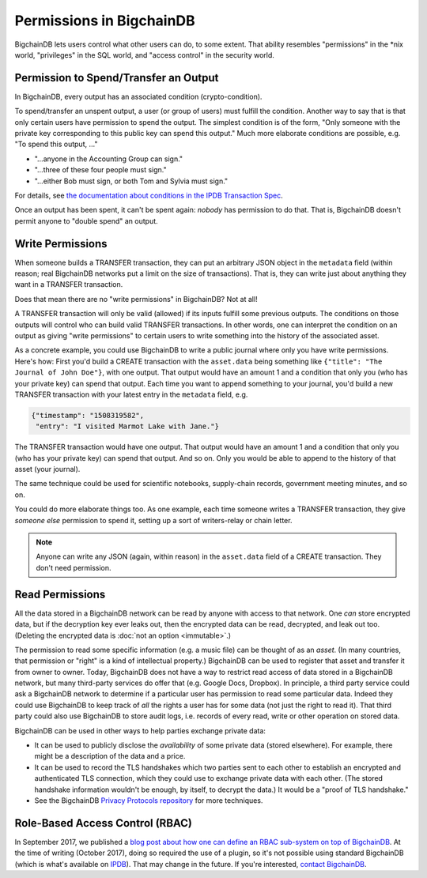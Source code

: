 Permissions in BigchainDB
-------------------------

BigchainDB lets users control what other users can do, to some extent. That ability resembles "permissions" in the \*nix world, "privileges" in the SQL world, and "access control" in the security world.


Permission to Spend/Transfer an Output
======================================

In BigchainDB, every output has an associated condition (crypto-condition).

To spend/transfer an unspent output, a user (or group of users) must fulfill the condition. Another way to say that is that only certain users have permission to spend the output. The simplest condition is of the form, "Only someone with the private key corresponding to this public key can spend this output." Much more elaborate conditions are possible, e.g. "To spend this output, …"

- "…anyone in the Accounting Group can sign."
- "…three of these four people must sign."
- "…either Bob must sign, or both Tom and Sylvia must sign."

For details, see
`the documentation about conditions in the IPDB Transaction Spec <https://the-ipdb-transaction-spec.readthedocs.io/en/latest/transaction-components/conditions.html>`_.

Once an output has been spent, it can't be spent again: *nobody* has permission to do that. That is, BigchainDB doesn't permit anyone to "double spend" an output.


Write Permissions
=================

When someone builds a TRANSFER transaction, they can put an arbitrary JSON object in the ``metadata`` field (within reason; real BigchainDB networks put a limit on the size of transactions). That is, they can write just about anything they want in a TRANSFER transaction.

Does that mean there are no "write permissions" in BigchainDB? Not at all!

A TRANSFER transaction will only be valid (allowed) if its inputs fulfill some previous outputs. The conditions on those outputs will control who can build valid TRANSFER transactions. In other words, one can interpret the condition on an output as giving "write permissions" to certain users to write something into the history of the associated asset.

As a concrete example, you could use BigchainDB to write a public journal where only you have write permissions. Here's how: First you'd build a CREATE transaction with the ``asset.data`` being something like ``{"title": "The Journal of John Doe"}``, with one output. That output would have an amount 1 and a condition that only you (who has your private key) can spend that output.
Each time you want to append something to your journal, you'd build a new TRANSFER transaction with your latest entry in the ``metadata`` field, e.g.

.. code-block:: json

   {"timestamp": "1508319582",
    "entry": "I visited Marmot Lake with Jane."}

The TRANSFER transaction would have one output. That output would have an amount 1 and a condition that only you (who has your private key) can spend that output. And so on. Only you would be able to append to the history of that asset (your journal).

The same technique could be used for scientific notebooks, supply-chain records, government meeting minutes, and so on.

You could do more elaborate things too. As one example, each time someone writes a TRANSFER transaction, they give *someone else* permission to spend it, setting up a sort of writers-relay or chain letter.

.. note::

   Anyone can write any JSON (again, within reason) in the ``asset.data`` field of a CREATE transaction. They don't need permission.


Read Permissions
================

All the data stored in a BigchainDB network can be read by anyone with access to that network. One *can* store encrypted data, but if the decryption key ever leaks out, then the encrypted data can be read, decrypted, and leak out too. (Deleting the encrypted data is :doc:`not an option <immutable>`.)

The permission to read some specific information (e.g. a music file) can be thought of as an *asset*. (In many countries, that permission or "right" is a kind of intellectual property.)
BigchainDB can be used to register that asset and transfer it from owner to owner.
Today, BigchainDB does not have a way to restrict read access of data stored in a BigchainDB network, but many third-party services do offer that (e.g. Google Docs, Dropbox). 
In principle, a third party service could ask a BigchainDB network to determine if a particular user has permission to read some particular data. Indeed they could use BigchainDB to keep track of *all* the rights a user has for some data (not just the right to read it).
That third party could also use BigchainDB to store audit logs, i.e. records of every read, write or other operation on stored data.

BigchainDB can be used in other ways to help parties exchange private data:

- It can be used to publicly disclose the *availability* of some private data (stored elsewhere). For example, there might be a description of the data and a price.
- It can be used to record the TLS handshakes which two parties sent to each other to establish an encrypted and authenticated TLS connection, which they could use to exchange private data with each other. (The stored handshake information wouldn't be enough, by itself, to decrypt the data.) It would be a "proof of TLS handshake."
- See the BigchainDB `Privacy Protocols repository <https://github.com/bigchaindb/privacy-protocols>`_ for more techniques.


Role-Based Access Control (RBAC)
================================

In September 2017, we published a `blog post about how one can define an RBAC sub-system on top of BigchainDB <https://blog.bigchaindb.com/role-based-access-control-for-bigchaindb-assets-b7cada491997>`_.
At the time of writing (October 2017), doing so required the use of a plugin, so it's not possible using standard BigchainDB (which is what's available on `IPDB <https://ipdb.io/>`_). That may change in the future.
If you're interested, `contact BigchainDB <https://www.bigchaindb.com/contact/>`_.
